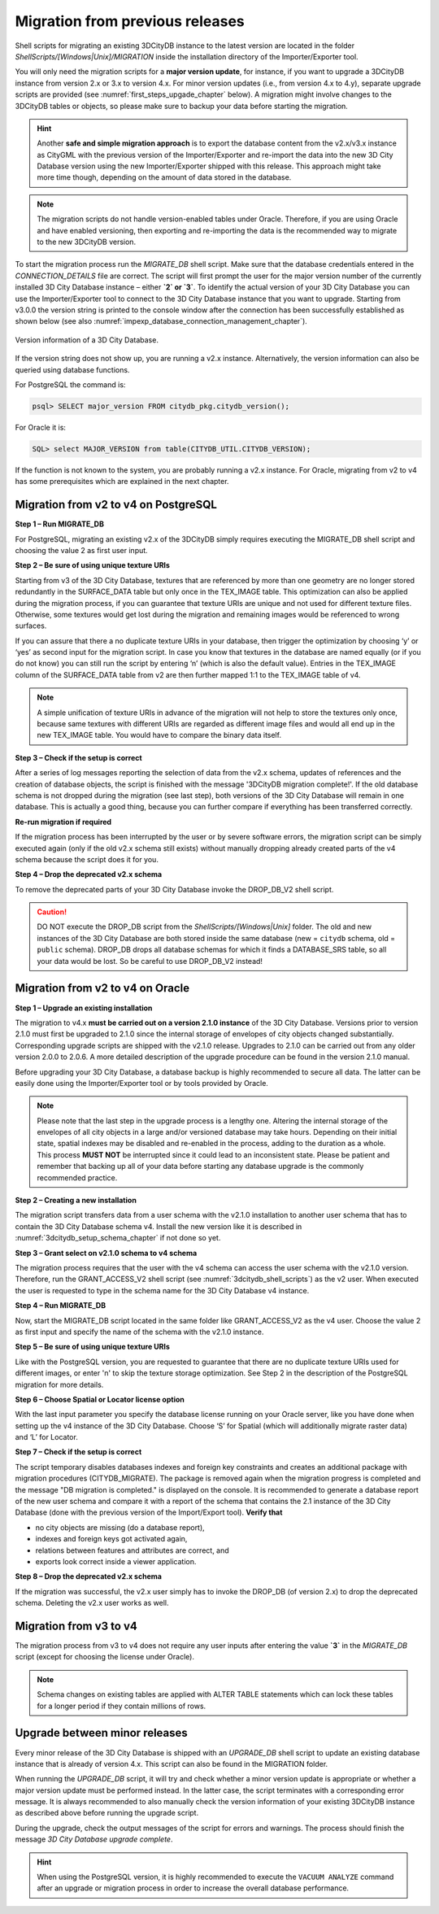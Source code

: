 .. _first_steps_migration_chapter:

Migration from previous releases
--------------------------------

Shell scripts for migrating an existing 3DCityDB instance
to the latest version are located in the folder `ShellScripts/[Windows|Unix]/MIGRATION`
inside the installation directory of the Importer/Exporter tool.

You will only need the migration scripts for a **major version update**,
for instance, if you want to upgrade a 3DCityDB instance from version
2.x or 3.x to version 4.x. For minor version updates (i.e.,
from version 4.x to 4.y), separate upgrade scripts are provided
(see :numref:`first_steps_upgade_chapter` below). A migration might
involve changes to the 3DCityDB tables or objects, so please make sure
to backup your data before starting the migration.

.. hint::
   Another **safe and simple migration approach** is to export the
   database content from the v2.x/v3.x instance as CityGML with the
   previous version of the Importer/Exporter and re-import the data into
   the new 3D City Database version using the new Importer/Exporter
   shipped with this release. This approach might take more time though,
   depending on the amount of data stored in the database.

.. note::
   The migration scripts do not handle version-enabled tables under
   Oracle. Therefore, if you are using Oracle and have enabled
   versioning, then exporting and re-importing the data is the
   recommended way to migrate to the new 3DCityDB version.

To start the migration process run the `MIGRATE_DB` shell script. Make
sure that the database credentials entered in the `CONNECTION_DETAILS` file
are correct. The script will first prompt the user for the major version
number of the currently installed 3D City Database instance – either
**`2` or `3`**. To identify the actual version of your 3D City Database
you can use the Importer/Exporter tool to connect to the 3D City Database
instance that you want to upgrade. Starting from v3.0.0 the version
string is printed to the console window after the connection has been
successfully established as shown below (see also :numref:`impexp_database_connection_management_chapter`).

.. figure:: ../media/first_step_3dcityb_version_info.png
   :name: first_step_3dcityb_version_info
   :align: center

   Version information of a 3D City Database.

If the version string does not show up, you are running a v2.x
instance. Alternatively, the version information can also be queried
using database functions.

For PostgreSQL the command is:

.. code:: sql

   psql> SELECT major_version FROM citydb_pkg.citydb_version();

For Oracle it is:

.. code:: sql

   SQL> select MAJOR_VERSION from table(CITYDB_UTIL.CITYDB_VERSION);

If the function is not known to the system, you are probably running
a v2.x instance. For Oracle, migrating from v2 to v4 has some
prerequisites which are explained in the next chapter.

Migration from v2 to v4 on PostgreSQL
~~~~~~~~~~~~~~~~~~~~~~~~~~~~~~~~~~~~~

**Step 1 – Run MIGRATE_DB**

For PostgreSQL, migrating an existing v2.x of the 3DCityDB simply
requires executing the MIGRATE_DB shell script and choosing the
value 2 as first user input.

**Step 2 – Be sure of using unique texture URIs**

Starting from v3 of the 3D City Database, textures that are
referenced by more than one geometry are no longer stored redundantly in
the SURFACE_DATA table but only once in the TEX_IMAGE table. This
optimization can also be applied during the migration process, if you can
guarantee that texture URIs are unique and not used for different
texture files. Otherwise, some textures would get lost during the
migration and remaining images would be referenced to wrong surfaces.

If you can assure that there a no duplicate texture URIs in your
database, then trigger the optimization by choosing ‘y’ or ‘yes’ as second
input for the migration script. In case you know that textures in the
database are named equally (or if you do not know) you can still run the
script by entering ‘n’ (which is also the default value). Entries
in the TEX_IMAGE column of the SURFACE_DATA table from v2 are
then further mapped 1:1 to the TEX_IMAGE table of v4.

.. note::
   A simple unification of texture URIs in advance of the migration
   will not help to store the textures only once, because same textures
   with different URIs are regarded as different image files and would all
   end up in the new TEX_IMAGE table. You would have to compare the binary
   data itself.

**Step 3 – Check if the setup is correct**

After a series of log messages reporting the selection of data from the
v2.x schema, updates of references and the creation of database objects,
the script is finished with the message '3DCityDB migration complete!'.
If the old database schema is not dropped during the migration (see
last step), both versions of the 3D City Database will remain in one
database. This is actually a good thing, because you can further compare
if everything has been transferred correctly.

**Re-run migration if required**

If the migration process has been interrupted by the user or by severe
software errors, the migration script can be simply executed again (only
if the old v2.x schema still exists) without manually dropping already
created parts of the v4 schema because the script does it for you.

**Step 4 – Drop the deprecated v2.x schema**

To remove the deprecated parts of your 3D City Database invoke the
DROP_DB_V2 shell script.

.. caution::
   DO NOT execute the DROP_DB script from the `ShellScripts/[Windows|Unix]` folder.
   The old and new instances of the 3D City Database are both stored inside the same database
   (new = ``citydb`` schema, old = ``public`` schema). DROP_DB drops all
   database schemas for which it finds a DATABASE_SRS table, so all your data
   would be lost. So be careful to use DROP_DB_V2 instead!

Migration from v2 to v4 on Oracle
~~~~~~~~~~~~~~~~~~~~~~~~~~~~~~~~~

**Step 1 – Upgrade an existing installation**

The migration to v4.x **must be carried out on a version 2.1.0
instance** of the 3D City Database. Versions prior to version 2.1.0 must
first be upgraded to 2.1.0 since the internal storage of envelopes of
city objects changed substantially. Corresponding upgrade scripts are
shipped with the v2.1.0 release. Upgrades to 2.1.0 can be carried out
from any older version 2.0.0 to 2.0.6. A more detailed description of
the upgrade procedure can be found in the version 2.1.0 manual.

Before upgrading your 3D City Database, a database backup is highly
recommended to secure all data. The latter can be easily done using the
Importer/Exporter tool or by tools provided by Oracle.

.. note::
    Please note that the last step in the upgrade process is
    a lengthy one. Altering the internal storage of the envelopes of all
    city objects in a large and/or versioned database may take hours.
    Depending on their initial state, spatial indexes may be disabled and
    re-enabled in the process, adding to the duration as a whole. This
    process **MUST NOT** be interrupted since it could lead to an inconsistent
    state. Please be patient and remember that backing up all of your data
    before starting any database upgrade is the commonly recommended
    practice.

**Step 2 – Creating a new installation**

The migration script transfers data from a user schema with the v2.1.0
installation to another user schema that has to contain the 3D City
Database schema v4. Install the new version like it is described in
:numref:`3dcitydb_setup_schema_chapter` if not done so yet.

**Step 3 – Grant select on v2.1.0 schema to v4 schema**

The migration process requires that the user with the v4 schema can
access the user schema with the v2.1.0 version. Therefore, run the
GRANT_ACCESS_V2 shell script (see :numref:`3dcitydb_shell_scripts`) as the v2 user.
When executed the user is requested to type in the schema name for the
3D City Database v4 instance.

**Step 4 – Run MIGRATE_DB**

Now, start the MIGRATE_DB script located in the same folder like
GRANT_ACCESS_V2 as the v4 user. Choose the value 2 as first input and
specify the name of the schema with the v2.1.0 instance.

**Step 5 – Be sure of using unique texture URIs**

Like with the PostgreSQL version, you are requested to guarantee that
there are no duplicate texture URIs used for different images, or enter 'n'
to skip the texture storage optimization. See Step 2
in the description of the PostgreSQL migration for more details.

**Step 6 – Choose Spatial or Locator license option**

With the last input parameter you specify the database license running
on your Oracle server, like you have done when setting up the v4
instance of the 3D City Database. Choose ‘S’ for Spatial (which will
additionally migrate raster data) and ‘L’ for Locator.

**Step 7 – Check if the setup is correct**

The script temporary disables databases indexes and foreign key
constraints and creates an additional package with migration procedures
(CITYDB_MIGRATE). The package is removed again when the migration
progress is completed and the message "DB migration is completed."
is displayed on the console. It is recommended to
generate a database report of the new user schema and compare it with a
report of the schema that contains the 2.1 instance of the 3D City
Database (done with the previous version of the Import/Export tool).
**Verify that**

-  no city objects are missing (do a database report),

-  indexes and foreign keys got activated again,

-  relations between features and attributes are correct, and

-  exports look correct inside a viewer application.

**Step 8 – Drop the deprecated v2.x schema**

If the migration was successful, the v2.x user simply has to invoke
the DROP_DB (of version 2.x) to drop the deprecated schema. Deleting the
v2.x user works as well.

Migration from v3 to v4
~~~~~~~~~~~~~~~~~~~~~~~

The migration process from v3 to v4 does not require any user inputs
after entering the value **`3`** in the `MIGRATE_DB` script (except for
choosing the license under Oracle).

.. note::
   Schema changes on existing tables are applied with ALTER TABLE
   statements which can lock these tables for a longer period if they
   contain millions of rows.

.. _first_steps_upgade_chapter:

Upgrade between minor releases
~~~~~~~~~~~~~~~~~~~~~~~~~~~~~~

Every minor release of the 3D City Database is shipped with an `UPGRADE_DB` shell
script to update an existing database instance that is already of version 4.x.
This script can also be found in the MIGRATION folder.

When running the `UPGRADE_DB` script, it will try and check whether
a minor version update is appropriate or whether a major version update
must be performed instead. In the latter case, the script terminates with a
corresponding error message. It is always recommended to also manually
check the version information of your existing 3DCityDB instance as described
above before running the upgrade script.

During the upgrade, check the output messages of the script for errors and
warnings. The process should finish the message `3D City Database
upgrade complete`.

.. hint::
   When using the PostgreSQL version, it is highly recommended to execute the
   ``VACUUM ANALYZE`` command after an upgrade or migration process in order
   to increase the overall database performance.